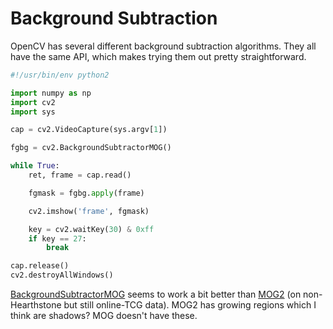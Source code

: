 * Background Subtraction
  :PROPERTIES:
  :header-args: :tangle bgsub.py :comments both :noweb yes
  :END:

  OpenCV has several different background subtraction algorithms. They all have
  the same API, which makes trying them out pretty straightforward.

  #+begin_src python
#!/usr/bin/env python2

import numpy as np
import cv2
import sys

cap = cv2.VideoCapture(sys.argv[1])

fgbg = cv2.BackgroundSubtractorMOG()

while True:
    ret, frame = cap.read()

    fgmask = fgbg.apply(frame)

    cv2.imshow('frame', fgmask)

    key = cv2.waitKey(30) & 0xff
    if key == 27:
        break

cap.release()
cv2.destroyAllWindows()
  #+end_src

  [[file:figs/mog_bgsub.png][BackgroundSubtractorMOG]] seems to work a bit better than [[file:figs/mog2_bgsub.png][MOG2]] (on
  non-Hearthstone but still online-TCG data). MOG2 has growing regions which I
  think are shadows? MOG doesn't have these.

